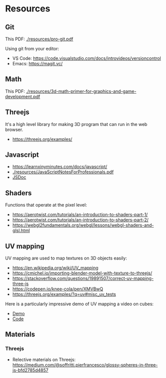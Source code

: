 * Resources

** Git

This PDF: [[./resources/pro-git.pdf]]

Using git from your editor:
- VS Code: https://code.visualstudio.com/docs/introvideos/versioncontrol
- Emacs: https://magit.vc/

** Math

This PDF: [[./resources/3d-math-primer-for-graphics-and-game-development.pdf]]

** Threejs

It's a high level library for making 3D program that can run in the web browser.

- https://threejs.org/examples/

** Javascript

- https://learnxinyminutes.com/docs/javascript/
- [[./resources/JavaScriptNotesForProfessionals.pdf]]
- [[http://usejsdoc.org/about-getting-started.html][JSDoc]]

** Shaders

Functions that operate at the pixel level:

- https://aerotwist.com/tutorials/an-introduction-to-shaders-part-1/
- https://aerotwist.com/tutorials/an-introduction-to-shaders-part-2/
- https://webgl2fundamentals.org/webgl/lessons/webgl-shaders-and-glsl.html

** UV mapping

UV mapping are used to map textures on 3D objects easily:

- https://en.wikipedia.org/wiki/UV_mapping
- https://cmichel.io/importing-blender-model-with-texture-to-threejs/
- https://stackoverflow.com/questions/19891507/correct-uv-mapping-three-js
- https://codepen.io/knee-cola/pen/XMVBwQ
- https://threejs.org/examples/?q=uv#misc_uv_tests

Here is a particularly impressive demo of UV mapping a video on cubes:
- [[https://threejs.org/examples/?q=video#webgl_materials_video][Demo]]
- [[https://github.com/mrdoob/three.js/blob/master/examples/webgl_materials_video.html#L203][Code]]

** Materials
*** Threejs
- Relective materials on Threejs: https://medium.com/@soffritti.pierfrancesco/glossy-spheres-in-three-js-bfd2785d4857
